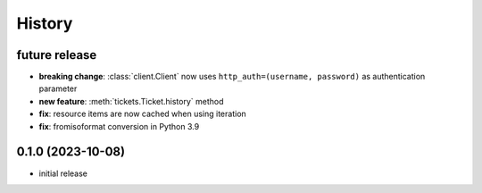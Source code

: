 =======
History
=======

.. py:module:: zammadoo

future release
--------------
* **breaking change**: :class:`client.Client` now uses ``http_auth=(username, password)`` as authentication parameter
* **new feature**: :meth:`tickets.Ticket.history` method
* **fix**: resource items are now cached when using iteration
* **fix**: fromisoformat conversion in Python 3.9

0.1.0 (2023-10-08)
------------------
* initial release